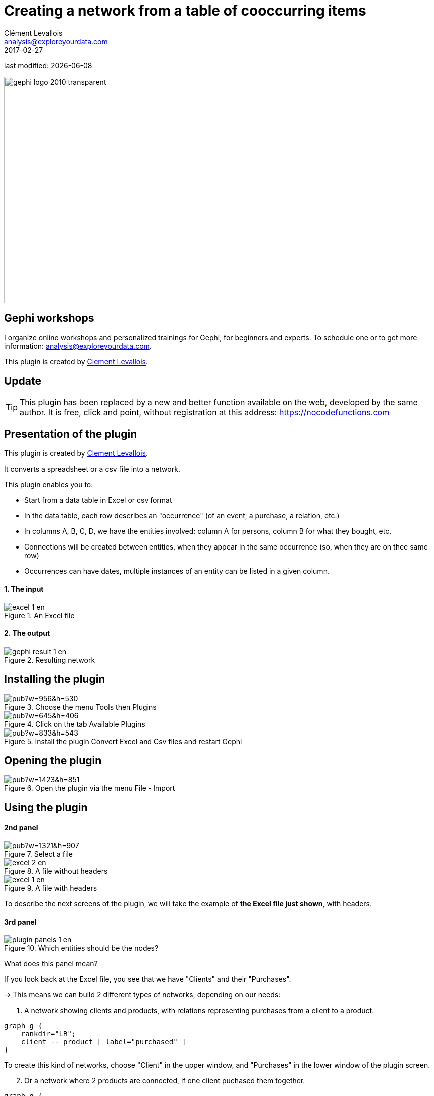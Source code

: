 =  Creating a network from a table of cooccurring items
Clément Levallois <analysis@exploreyourdata.com>
2017-02-27

last modified: {docdate}

:icons: font
:iconsfont:   font-awesome
:revnumber: 1.0
:example-caption!:
:imagesdir: images


:title-logo-image: gephi-logo-2010-transparent.png[width="450" align="center"]

image::gephi-logo-2010-transparent.png[width="450" align="center"]

//ST: 'Escape' or 'o' to see all sides, F11 for full screen, 's' for speaker notes

== Gephi workshops
I organize online workshops and personalized trainings for Gephi, for beginners and experts.
To schedule one or to get more information: analysis@exploreyourdata.com.


This plugin is created by https://www.clementlevallois.net[Clement Levallois].

== Update

//+
[TIP]
====
This plugin has been replaced by a new and better function available on the web, developed by the same author. It is free, click and point, without registration at this address: https://nocodefunctions.com/gaze/network_builder_tool.html[https://nocodefunctions.com]
====

== Presentation of the plugin

This plugin is created by https://www.clementlevallois.net[Clement Levallois].

It converts a spreadsheet or a csv file into a network.

This plugin enables you to:

//+
*   Start from a data table in Excel or csv format
*   In the data table, each row describes an "occurrence" (of an event, a purchase, a relation, etc.)
//+
*   In columns A, B, C, D, we have the entities involved: column A for persons, column B for what they bought, etc.
*   Connections will be created between entities, when they appear in the same occurrence (so, when they are on thee same row)
*   Occurrences can have dates, multiple instances of an entity can be listed in a given column.

==== 1. The input
image::excel-1-en.png[align="center", title="An Excel file"]

==== 2. The output
image::gephi-result-1-en.png[align="center", title="Resulting network"]

== Installing the plugin
image::https://docs.google.com/drawings/d/1dgcXEC-nrQQtLvEtSLCrzKXfAdi2Hy1jCslyf2ky20A/pub?w=956&h=530[align="center", title="Choose the menu Tools then Plugins"]

image::https://docs.google.com/drawings/d/1u4LqlnQby5DQVmq4csZ6f7sq_Z33F33UqtBZ43eh4pc/pub?w=645&h=406[align="center", title="Click on the tab Available Plugins"]

image::https://docs.google.com/drawings/d/e/2PACX-1vTnoukHFo6s3wgxOrtmHz_hVPf4JXcyyKIIvuXvhClULnyOIYUQcEsC-FaZNyBZBaMGv0696wk7GBhQ/pub?w=833&h=543[align="center", title="Install the plugin Convert Excel and Csv files and restart Gephi"]

== Opening the plugin
image::https://docs.google.com/drawings/d/1fAwFegXKYpBjfcNYmlrTsoadheVfPEqAg8kEeoEl1Ag/pub?w=1423&h=851[align="center", title="Open the plugin via the menu File - Import"]

== Using the plugin

==== 2nd panel
image::https://docs.google.com/drawings/d/1hO9PddUbSc_XUyZFmaX1Zs6-AoX-yE9npZZjWdEo8KU/pub?w=1321&h=907[align="center", title="Select a file"]

image::excel-2-en.png[align="center", title="A file without headers"]

image::excel-1-en.png[align="center", title="A file with headers"]

To describe the next screens of the plugin, we will take the example of *the Excel file just shown*, with headers.

==== 3rd panel
image::plugin-panels-1-en.png[align="center", title="Which entities should be the nodes?"]

What does this panel mean?

If you look back at the Excel file, you see that we have "Clients" and their "Purchases".

//+
-> This means we can build 2 different types of networks, depending on our needs:

1. A network showing clients and products, with relations representing purchases from a client to a product.


//+
[graphviz, client-to-product, png]
----
graph g {
    rankdir="LR";
    client -- product [ label="purchased" ]
}
----

//+
To create this kind of networks, choose "Client" in the upper window, and "Purchases" in the lower window of the plugin screen.


//+
[start=2]
2. Or a network where 2 products are connected, if one client puchased them together.

//+
[graphviz, product-to-product, png]
----
graph g {
    rankdir="LR";
    a -- b [label=" purchased together"]
     a [label="product 1"];
     b [label="product 2"];
}
----

//+
To create this kind of networks, choose "Purchases" in the upper [underline]#and# lower windows of the plugin screen.

==== 4th panel
image::subfield-delimiter-en.png[align="center", title="Choosing which delimiter is used"]

This 3rd panel asks: in our Excel file, how are different items separated in a given cell?
In our example, we have used commas: the lists of products purchased are comma-separated:

image::https://docs.google.com/drawings/d/1tRw85HuODUSCD7e48UX_F7fUB5XWGJ7hVzNFnr6oWQI/pub?w=656&h=377[align="center", title="commas shown in red"]

==== 5th panel
This panel allows you to specify whether the relations are dynamic in time, or not.

In this case, you need an extra column (column C), where a date is shown. We don't cover this case here.

(read the tutorials on dynamic networks for a starter)

==== 6th panel
image::panel-6-1-en.png[align="center", title="Options panel"]

 "Create links between Purchases agents and links between Purchase agents"

-> If you chose a Product <--> Product kind of network in panel 3, then of course you are interested in links between products. *Check the box*.

//+
-> But if you chose a Client <--> Product kind of network  in panel 3, what you need is less obvious.

Let's take the example of client I, who purchased a table and some chairs:

1. Checking the box will create a network where:

//+
[graphviz, inner-links-included, png]
----
graph g {
    rankdir="LR";
    a -- b [label=" purchased"]
    a -- c [label=" purchased"]
    b -- c [label=" co-purchased"]

     a [label="client I"];
     b [label="table"];
     c [label="chairs"];

}
----

//+
1. *Not* checking the box will create a network where:

//+
[graphviz, inner-links-excluded, png]
----
graph g {
    rankdir="LR";
    a -- b [label=" purchased"]
    a -- c [label=" purchased"]

     a [label="client I"];
     b [label="table"];
     c [label="chairs"];

}
----

//+
 "Remove duplicates"

-> Check this option if your Excel or csv file has duplicate rows that you'd like to be removed

//+
 "Remove self-loops"

If a Client has purchased tables twice, so that we have "table, table" in a cell: this would create a link from table to table (a *self loop*).

-> Check this option if you'd like self loops to be removed.

==== 7th panel
This panel recaps all the settings. Click on finish to create the network.

== The end
Visit https://www.facebook.com/groups/gephi[the Gephi group on Facebook] to get help,

or visit https://seinecle.github.io/gephi-tutorials[the website for more tutorials]
